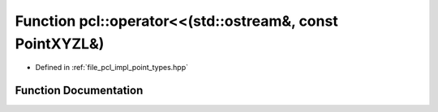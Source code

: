.. _exhale_function_namespacepcl_1adc0503cf66eb447c6a1d6f460f3c5265:

Function pcl::operator<<(std::ostream&, const PointXYZL&)
=========================================================

- Defined in :ref:`file_pcl_impl_point_types.hpp`


Function Documentation
----------------------


.. doxygenfunction:: pcl::operator<<(std::ostream&, const PointXYZL&)
